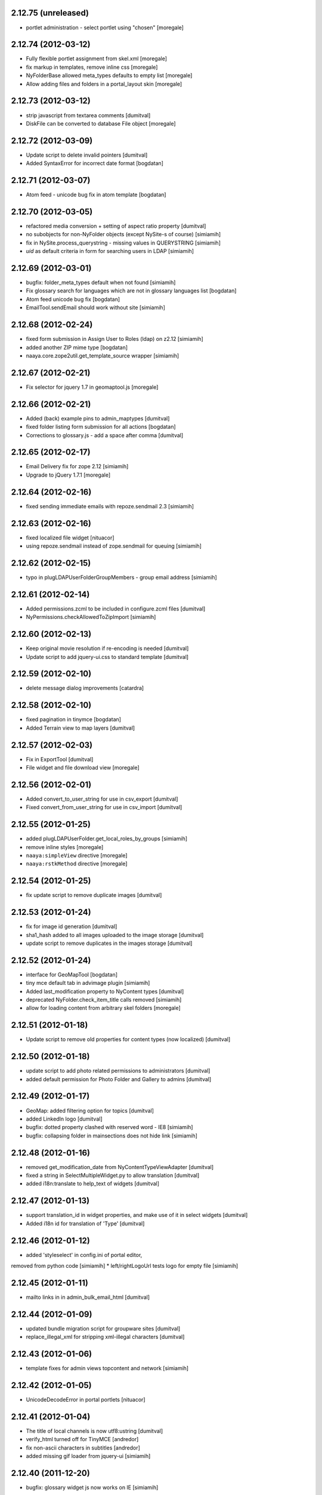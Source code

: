 2.12.75 (unreleased)
--------------------
* portlet administration - select portlet using "chosen" [moregale]

2.12.74 (2012-03-12)
--------------------
* Fully flexible portlet assignment from skel.xml [moregale]
* fix markup in templates, remove inline css [moregale]
* NyFolderBase allowed meta_types defaults to empty list [moregale]
* Allow adding files and folders in a portal_layout skin [moregale]

2.12.73 (2012-03-12)
--------------------
* strip javascript from textarea comments [dumitval]
* DiskFile can be converted to database File object [moregale]

2.12.72 (2012-03-09)
--------------------
* Update script to delete invalid pointers [dumitval]
* Added SyntaxError for incorrect date format [bogdatan]

2.12.71 (2012-03-07)
--------------------
* Atom feed - unicode bug fix in atom template [bogdatan]

2.12.70 (2012-03-05)
--------------------
* refactored media conversion + setting of aspect ratio property [dumitval]
* no subobjects for non-NyFolder objects (except NySite-s of course) [simiamih]
* fix in NySite.process_querystring - missing values in QUERYSTRING [simiamih]
* `uid` as default criteria in form for searching users in LDAP [simiamih]

2.12.69 (2012-03-01)
--------------------
* bugfix: folder_meta_types default when not found [simiamih]
* Fix glossary search for languages which are not in glossary
  languages list [bogdatan]
* Atom feed unicode bug fix [bogdatan]
* EmailTool.sendEmail should work without site [simiamih]

2.12.68 (2012-02-24)
--------------------
* fixed form submission in Assign User to Roles (ldap) on z2.12 [simiamih]
* added another ZIP mime type [bogdatan]
* naaya.core.zope2util.get_template_source wrapper [simiamih]

2.12.67 (2012-02-21)
--------------------
* Fix selector for jquery 1.7 in geomaptool.js [moregale]

2.12.66 (2012-02-21)
--------------------
* Added (back) example pins to admin_maptypes [dumitval]
* fixed folder listing form submission for all actions [bogdatan]
* Corrections to glossary.js - add a space after comma [dumitval]

2.12.65 (2012-02-17)
--------------------
* Email Delivery fix for zope 2.12 [simiamih]
* Upgrade to jQuery 1.7.1 [moregale]

2.12.64 (2012-02-16)
--------------------
* fixed sending immediate emails with repoze.sendmail 2.3 [simiamih]

2.12.63 (2012-02-16)
--------------------
* fixed localized file widget [nituacor]
* using repoze.sendmail instead of zope.sendmail for queuing [simiamih]

2.12.62 (2012-02-15)
--------------------
* typo in plugLDAPUserFolderGroupMembers - group email address [simiamih]

2.12.61 (2012-02-14)
--------------------
* Added permissions.zcml to be included in configure.zcml files [dumitval]
* NyPermissions.checkAllowedToZipImport [simiamih]

2.12.60 (2012-02-13)
--------------------
* Keep original movie resolution if re-encoding is needed [dumitval]
* Update script to add jquery-ui.css to standard template [dumitval]

2.12.59 (2012-02-10)
--------------------
* delete message dialog improvements [catardra]

2.12.58 (2012-02-10)
--------------------
* fixed pagination in tinymce [bogdatan]
* Added Terrain view to map layers [dumitval]

2.12.57 (2012-02-03)
--------------------
* Fix in ExportTool [dumitval]
* File widget and file download view [moregale]

2.12.56 (2012-02-01)
--------------------
* Added convert_to_user_string for use in csv_export [dumitval]
* Fixed convert_from_user_string for use in csv_import [dumitval]

2.12.55 (2012-01-25)
--------------------
* added plugLDAPUserFolder.get_local_roles_by_groups [simiamih]
* remove inline styles [moregale]
* ``naaya:simpleView`` directive [moregale]
* ``naaya:rstkMethod`` directive [moregale]

2.12.54 (2012-01-25)
--------------------
* fix update script to remove duplicate images [dumitval]

2.12.53 (2012-01-24)
--------------------
* fix for image id generation [dumitval]
* sha1_hash added to all images uploaded to the image storage [dumitval]
* update script to remove duplicates in the images storage [dumitval]

2.12.52 (2012-01-24)
--------------------
* interface for GeoMapTool [bogdatan]
* tiny mce default tab in advimage plugin [simiamih]
* Added last_modification property to NyContent types [dumitval]
* deprecated NyFolder.check_item_title calls removed [simiamih]
* allow for loading content from arbitrary skel folders [moregale]

2.12.51 (2012-01-18)
--------------------
* Update script to remove old properties for content types (now
  localized) [dumitval]

2.12.50 (2012-01-18)
--------------------
* update script to add photo related permissions to administrators [dumitval]
* added default permission for Photo Folder and Gallery to admins [dumitval]

2.12.49 (2012-01-17)
--------------------
* GeoMap: added filtering option for topics [dumitval]
* added LinkedIn logo [dumitval]
* bugfix: dotted property clashed with reserved word - IE8 [simiamih]
* bugfix: collapsing folder in mainsections does not hide link [simiamih]

2.12.48 (2012-01-16)
--------------------
* removed get_modification_date from NyContentTypeViewAdapter [dumitval]
* fixed a string in SelectMultipleWidget.py to allow translation [dumitval]
* added i18n:translate to help_text of widgets [dumitval]

2.12.47 (2012-01-13)
--------------------
* support translation_id in widget properties,
  and make use of it in select widgets [dumitval]
* Added i18n id for translation of 'Type' [dumitval]

2.12.46 (2012-01-12)
--------------------
* added 'styleselect' in config.ini of portal editor,
removed from python code [simiamih]
* left/rightLogoUrl tests logo for empty file [simiamih]

2.12.45 (2012-01-11)
--------------------
* mailto links in in admin_bulk_email_html [dumitval]

2.12.44 (2012-01-09)
--------------------
* updated bundle migration script for groupware sites [dumitval]
* replace_illegal_xml for stripping xml-illegal characters [dumitval]

2.12.43 (2012-01-06)
--------------------
* template fixes for admin views topcontent and network [simiamih]

2.12.42 (2012-01-05)
--------------------
* UnicodeDecodeError in portal portlets [nituacor]

2.12.41 (2012-01-04)
--------------------
* The title of local channels is now utf8:ustring [dumitval]
* verify_html turned off for TinyMCE [andredor]
* fix non-ascii characters in subtitles [andredor]
* added missing gif loader from jquery-ui [simiamih]

2.12.40 (2011-12-20)
--------------------
* bugfix: glossary widget js now works on IE [simiamih]

2.12.39 (2011-12-19)
--------------------
* functionality to get users by email [andredor]

2.12.38 (2011-12-16)
--------------------
* geocoding address in csv import - reverted r17586 [simiamih]

2.12.37 (2011-12-16)
--------------------
* user photos for Users management (from LDAP cache) [andredor]
* `get_standard_template` fallback if macro not found [moregale]

2.12.36 (2011-12-15)
--------------------
* NyContentData.prop_exists [simiamih]

2.12.35 (2011-12-07)
--------------------
* dump errors to json file [andredor]
* content type factories (addNyContact ..)  return object when referer
  not the one expected [simiamih]

2.12.34 (2011-12-06)
--------------------
* added NyGadflyContainer for NaayaForum update [andredor]
* Added two methods in support of showing mainsection images [dumitval]
* Removed 'source' column from news and story folder indexes [dumitval]

2.12.33 (2011-11-29)
--------------------
* update script for migrating ew sites to bundles [andredor]
* change credentials page [andredor]
* fix for importing zip archives with filenames in non-ASCII [dumitval]
* get method in SyndicationTool [dumitval]
* fix acl_users/manage page [andredor]
* fix for empty string passed in geo_types filtering [dumitval]

2.12.32 (2011-11-18)
--------------------
* bugfix: standard error page and SchemaTool [simiamih]
* migrate StringWidget to URLWidget where needed [andredor]
* added docx, xlsx and pptx mime types [dumitval]
* gl_changeLanguage properly redirects when no referer [simiamih]

2.12.31 (2011-11-17)
--------------------
* portal_map methods are no longer called if the content type is not
  geo_enabled [dumitval]

2.12.30 (2011-11-16)
--------------------
* fix non empty titles for syndication [andredor]

2.12.29 (2011-11-16)
--------------------
* non empty titles for syndication [andredor]

2.12.28 (2011-11-16)
--------------------
* Bugfix related to uninstalled pluggable items [dumitval]

2.12.27 (2011-11-14)
--------------------
* permission information update [andredor]

2.12.26 (2011-11-11)
--------------------
* tinymce updated from 3.2.7 to 3.4.7 [simiamih]

2.12.25 (2011-11-10)
--------------------
* Inline documentation for portal metadata fields
* Information boxes for special roles in admin [andredor]
* Improved style for map balloon [bogdatan]
* removed broken obsolete getSymbolZPicture [simiamih]
* sitemap icon fix [andredor]

2.12.24 (2011-11-09)
--------------------
* revoke searched roles button for User management [andredor]

2.12.23 (2011-11-09)
--------------------
* location filter for User management search [andredor]
* option to disable openlayers map zoom with mouse wheel [moregale]
* view/add/revoke roles for user edit page (admin) [andredor]

2.12.22 (2011-11-08)
--------------------
* index_atom now shows also folders [dumitval]
* Improvements in adding and updating location categories [dumitval]
* Added Cut/Copy/Paste buttons to event, news and story folders [dumitval]
* One-click topstory setting for news and stories [dumitval]
* filter display for User management search [andredor]

2.12.21 (2011-11-04)
--------------------
* fix role filter in users management [andredor]
* Fix the `geo_query` map filter for non-English portals [moregale]
* When rendering error pages don't use the standard template [moregale]

2.12.20 (2011-11-04)
--------------------
* update script to fix local_channel non unicode attributes [andredor]

2.12.19 (2011-11-02)
--------------------
* remove ajax calls for Users' management [andredor]
* use second level tab for "Add new user" in Users' management [andredor]
* openlayers geocoding using google api [moregale]
* feature: admin can now assign roles in subsites #685 [simiamih]

2.12.18 (2011-10-31)
--------------------
* move sitemap_xml to Naaya forms [nituacor]

2.12.17 (2011-10-31)
--------------------
* fix translations in TinyMCE image selection pages [andredor]

2.12.16 (2011-10-31)
--------------------
* saveProperties for GlossaryWidget can save display and separator [andredor]

2.12.15 (2011-10-31)
--------------------
* removed googletranslate (also from languages_box.zpt) [dumitval]
* remove link checker from cron heartbeat [moregale]

2.12.14 (2011-10-28)
--------------------
* current unapproved items restricted for view [andredor]

2.12.13 (2011-10-28)
--------------------
* Owner can have just edit content permission (admin other properties) [andredor]
* removed site logo versions for all portal languages [dumitval]
* unapproved items restricted for view [andredor]
* no google analytics tracking for managers [andredor]
* recover password email for more accounts with same email [andredor]
* Hide contributor and releasedate for anonymous users [nituacor]
* Create map symbols based on skel.xml [moregale]
* checkboxes for legend filters, callback for refresh_points in map [simiamih]

2.12.12 (2011-10-24)
--------------------
* remove old captcha tool [andredor]
* using reCAPTCHA for add and feedback forms [andredor]
* warning message if reCAPTCHA not present [andredor]
* fix 'geo-tagged' disabled for Folders (#717) [andredor]
* added update for changing user roles (specific for CHM_NL) [dumitval]
* portal_map URL hash updated with current selection [moregale]
* portal_map js and css fixes for IE 7-9 [simiamih]

2.12.11 (2011-10-19)
--------------------
* removed Glossaries tab from admin portal properties [dumitval]
* removed Properties tab for the site (#710) [andredor]

2.12.10 (2011-10-19)
--------------------
* portal_map redesign - cleaner legend, no checkboxes, less elements [simiamih]

2.12.9 (2011-10-18)
-------------------
* fix basket of approvals redirect [andredor]

2.12.8 (2011-10-17)
-------------------
* view permission not inherited for new sites [andredor]
* fix copy/cut/paste/delete redirect for top objects [andredor]

2.12.7 (2011-10-14)
-------------------
* admin top content page [andredor]
* main topics admin page doesn't add/delete folders [andredor]
* portlet administration on disk for new semide sites [andredor]
* portlet administration also on disk [andredor]

2.12.6 (2011-10-13)
-------------------
* Fix TypeError in latestcomments_rdf: syndicateThis() takes exactly 2 arguments (1 given) [nituacor]
* Event, news, stories and folder listing improvements [dumitval]
* Fix news and stories folder sort order [andredor]
* Zip download link is no longer shown if there are no objects to download
  [dumitval]
* OpenLayers map engine [moregale]
* Simple map markers generated based on a color [moregale]

2.12.5 (2011-10-11)
-------------------
* Bundle names based on full site path [andredor]

2.12.4 (2011-10-11)
-------------------
* Style fix for indexes without right portlets [dumitval]

2.12.3 (2011-10-11)
-------------------
* Sites are no longer considered container meta-types [simiamih]

2.12.2 (2011-10-10)
-------------------
* Removed duplicate right portlets from the story and news custom templates
  [dumitval]

2.12.1 (2011-10-10)
-------------------
* Added NaayaPageTemplates for News and Stories custom folders [dumitval]
* Moved content rating and folder social icons to top, fixed stykes [bogdatan]
* Set focus on the username field on load [dumitval]

2.12.0 (2011-10-06)
-------------------
* refactor: :mod:`Products.Naaya.NySite` stores Zope and
  Naaya containers meta_type-s in two lists in the beginning of the module
* refactor: :mod:`naaya.i18n` replaces Localizer and itools
* refactor: :mod:`Products.NaayaCore.FormsTool` templates registered via ZCA
  and bundles [plugaale, andredor, moregale]
  update script: "Migrate to bundles"
* Bundles inspector [andredor, plugaale]
* Move customized templates from ZODB to filesystem bundles [moregale]

2.11.5 (2011-09-23)
--------------------
* New release for CHM server migration to use the eggshop (no more svn)

2.11.3 (2011-04-07)
--------------------
* Folder listing fetches all information about listed objects using adapters.
* Fix: ``naaya.core.zope2util.permission_add_role`` used to incorrectly toggle
  the permission.
* Fix: Zip export used to leave out extensions if filename already contained
  a dot.
* Remove all license headers and a lot of uneeded files (e.g. empty readmes).
* Roles editing is protected with the permission `Change permissons`.
* Fix: "Exception while rendering an error message".
* Clean up NotificationTool. Subscribers now receive emails on zip/csv import.
* Zip download now includes URLs as well.
* Naaya sites have a `LocalSiteManager`.
* `ActionLogger` remembers events in ZODB. Each site has one.
* New widget type, `IntervalWidget`.
* `NotificationTool` saves edit events in the action logger.
* Notifications can be disabled temporarily by admins for their own edits.
* New `GlossaryWidget` with jquery-ui.

2.11.2 (2011-03-01)
--------------------
* New permission `Naaya - Skip approval` replaces `submit_unapproved` flag.
  `checkPermissionSkipApproval` replaces `glCheckPermissionPublishObjects`.
* Content objects have new `deleteThis` method with permission
  `Naaya - Delete objects`.
* Improvements to Zip import and export: title/id mapping, preservation of
  timestamps, keeping empty folders.
* Usability improvements to notifications administration page.
* Separate email addresses for admin notifications and error reports.


2.11.1 (2011-02-02)
--------------------
* Support for i18n messages with different values for ID and English
   translation, useful for handling homonyms.


2.10.12 (2011-01-11)
--------------------
* Zip export uses temporary file instead of building archive in memory.
* Feature: anonymous subscriptions to notifications. Improvements to
  subscriptions UI.
* Refactoring of custom index_html template for folders.
* New paginator for naaya: used in site_search and notification admin.
* CSV import of user accounts.

2.10.11 (2010-12-07)
--------------------
* Map info balloons no longer require a catalog search; they are requested
  based on visible markeres on the map.
* Load information for LDAP users from a cache, if available. The cache is
  created by the ``naaya.ldapdump`` package.
* Fix: Users with `View` privileges in a sub-folder but not at site level no
  longer receive `Unauthorized` errors.
* Fix: many issues with site search.
* Selenium testing harness refactoring; can use CherryPy instead of wsgiref.
* Feature: customize template for each Schema Widget instance.

2.10.10 (2010-11-04)
--------------------
* ProfilesTool refactored to subclass from BTreeFolder2. Update script:
  `Change ProfilesTool to use BTree`.
* ProfilesTool moved from NaayaCore to Products.NaayaProfilesTool because it
  is rarely used and shouldn't be in the Core
* Major UI update for Products.NaayaCore.AuthenticationTool. Using ajax
  in user management (administration), fixed a lot of bugs and improved LDAP
  performance.
* Fix: NotificationTool subscriptions - strip user_id spaces. The update
  script `Remove spaces from ...` will remove existing spaces.
* Feature: user password reset with email verification
* Fix: templates customized in ``portal_forms`` now accept ``**kwargs``
* Refactoring for code that walks a `RefTree`
* Improvements to DiskFile object; new DiskTemplate object; can be added
  from ``skel.xml``.
* Meta tags for all content types (index pages). Includes: `description`,
  `keywords`, `contributor`, `dc.language` and `title`
* Permissions editor: shows acquired permissions; fix locating target object
* Comments refactored to store information in a hidden folder. Update script:
  `Migration script from Naaya Comments`.

2.10.9 (2010-10-06)
-------------------
* First numbered version
